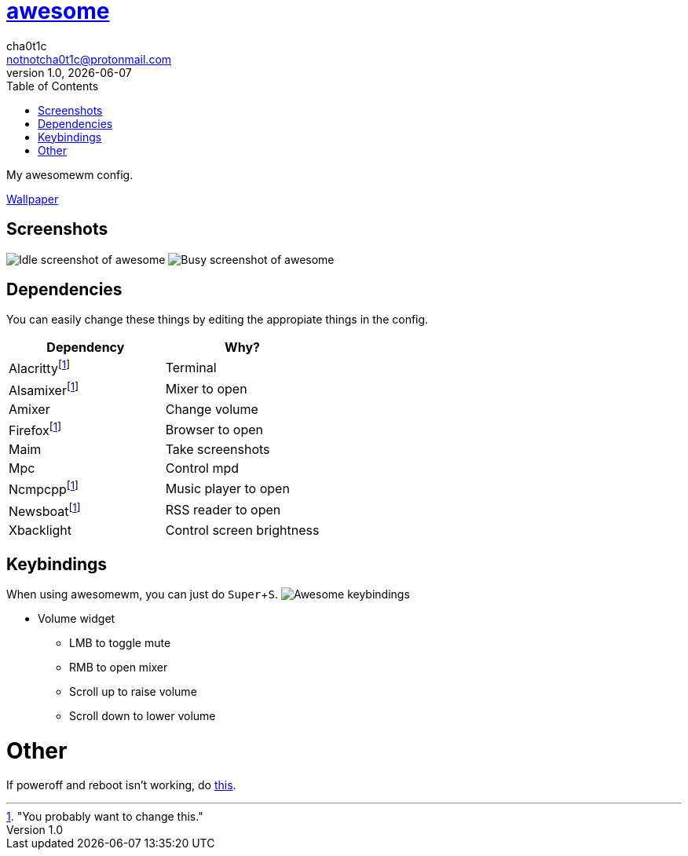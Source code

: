 = link:awesomewm.org[awesome]
cha0t1c <notnotcha0t1c@protonmail.com>
1.0, {docdate}
:toc:
:experimental:

My awesomewm config.

link:../../images/wallpaper.png[Wallpaper]

== Screenshots
image:../../images/awesome_idle.png[Idle screenshot of awesome]
image:../../images/awesome_busy.png[Busy screenshot of awesome]

== Dependencies
You can easily change these things by editing the appropiate things in the config.

|===
|Dependency|Why?

|Alacrittyfootnote:change["You probably want to change this."]
|Terminal

|Alsamixerfootnote:change[]
|Mixer to open

|Amixer
|Change volume

|Firefoxfootnote:change[]
|Browser to open

|Maim
|Take screenshots

|Mpc
|Control mpd

|Ncmpcppfootnote:change[]
|Music player to open

|Newsboatfootnote:change[]
|RSS reader to open

|Xbacklight
|Control screen brightness

|===

== Keybindings
When using awesomewm, you can just do kbd:[Super+S].
image:../../images/awesome_keybindings.png[Awesome keybindings]

* Volume widget
** LMB to toggle mute
** RMB to open mixer
** Scroll up to raise volume
** Scroll down to lower volume

= Other
If poweroff and reboot isn't working, do https://gitlab.com/-/snippets/2042640[this].
